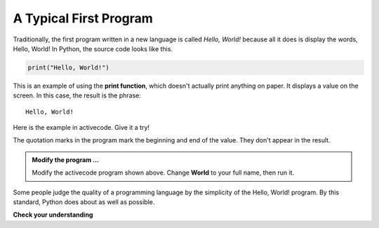 ..  Copyright (C)  Brad Miller, David Ranum, Jeffrey Elkner, Peter Wentworth, Allen B. Downey, Chris
    Meyers, and Dario Mitchell.  Permission is granted to copy, distribute
    and/or modify this document under the terms of the GNU Free Documentation
    License, Version 1.3 or any later version published by the Free Software
    Foundation; with Invariant Sections being Forward, Prefaces, and
    Contributor List, no Front-Cover Texts, and no Back-Cover Texts.  A copy of
    the license is included in the section entitled "GNU Free Documentation
    License".

.. qnum::
   :prefix: intro-12-
   :start: 1

A Typical First Program
-----------------------

Traditionally, the first program written in a new language is called *Hello, World!* because all it does is display the words, Hello, World!  In Python, the source code looks like this.

.. sourcecode:: python

    print("Hello, World!")

This is an example of using the **print function**, which doesn't actually print anything on paper. It displays a value on the screen. In this case, the result is the phrase:

::

    Hello, World!

Here is the example in activecode.  Give it a try!

.. activecode:: gib

    print("Hello, World!")

The quotation marks in the program mark the beginning and end of the value. They don't appear in the result.

.. admonition:: Modify the program ...

   Modify the activecode program shown above.  Change **World** to your full name, then run it.


Some people judge the quality of a programming language by the simplicity of the Hello, World! program. By this standard, Python does about as well as possible.

**Check your understanding**

.. mchoice:: question1_11_1
   :answer_a: sends information to the printer to be printed on paper.
   :answer_b: displays a value on the screen.
   :answer_c: tells the computer to put the information in print, rather than cursive, format.
   :answer_d: tells the computer to speak the information.
   :correct: b
   :feedback_a: Within the Python programming language, the print function has nothing to do with the printer.
   :feedback_b: Yes, the print function is used to display the value of the thing being printed.
   :feedback_c: The format of the information is called its font and has nothing to do with the print function.
   :feedback_d: That would be a different function.

   The print function:


.. index:: comments

